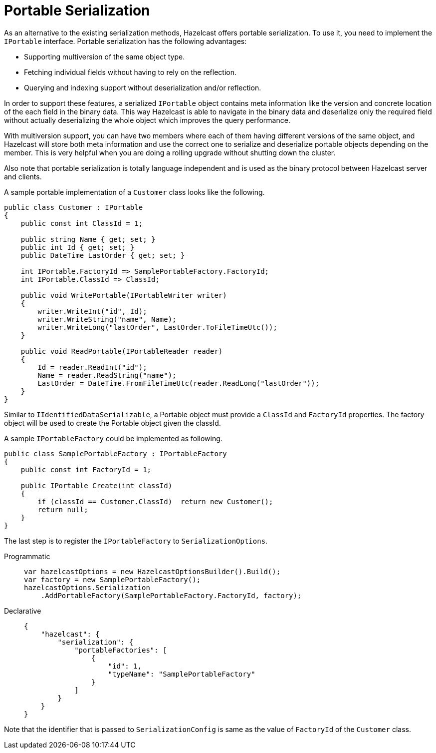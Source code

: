 = Portable Serialization

As an alternative to the existing serialization methods, Hazelcast offers portable serialization. To use it, you need to implement the `IPortable` interface. Portable serialization has the following advantages:

* Supporting multiversion of the same object type.
* Fetching individual fields without having to rely on the reflection.
* Querying and indexing support without deserialization and/or reflection.

In order to support these features, a serialized `IPortable` object contains meta information like the version and concrete location of the each field in the binary data. This way Hazelcast is able to navigate in the binary data and deserialize only the required field without actually deserializing the whole object which improves the query performance.

With multiversion support, you can have two members where each of them having different versions of the same object, and Hazelcast will store both meta information and use the correct one to serialize and deserialize portable objects depending on the member. This is very helpful when you are doing a rolling upgrade without shutting down the cluster.

Also note that portable serialization is totally language independent and is used as the binary protocol between Hazelcast server and clients.

A sample portable implementation of a `Customer` class looks like the following.

[source,csharp]
----
public class Customer : IPortable
{
    public const int ClassId = 1;

    public string Name { get; set; }
    public int Id { get; set; }
    public DateTime LastOrder { get; set; }

    int IPortable.FactoryId => SamplePortableFactory.FactoryId;
    int IPortable.ClassId => ClassId;

    public void WritePortable(IPortableWriter writer)
    {
        writer.WriteInt("id", Id);
        writer.WriteString("name", Name);
        writer.WriteLong("lastOrder", LastOrder.ToFileTimeUtc());
    }

    public void ReadPortable(IPortableReader reader)
    {
        Id = reader.ReadInt("id");
        Name = reader.ReadString("name");
        LastOrder = DateTime.FromFileTimeUtc(reader.ReadLong("lastOrder"));
    }
}
----

Similar to `IIdentifiedDataSerializable`, a Portable object must provide a `ClassId` and `FactoryId` properties. The factory object will be used to create the Portable object given the classId.

A sample `IPortableFactory` could be implemented as following.

[source,csharp]
----
public class SamplePortableFactory : IPortableFactory
{
    public const int FactoryId = 1;

    public IPortable Create(int classId)
    {
        if (classId == Customer.ClassId)  return new Customer();
        return null;
    }
}
----

The last step is to register the `IPortableFactory` to `SerializationOptions`.

[tabs]
==== 
Programmatic:: 
+ 
-- 
[source,csharp]
----
var hazelcastOptions = new HazelcastOptionsBuilder().Build();
var factory = new SamplePortableFactory();
hazelcastOptions.Serialization
    .AddPortableFactory(SamplePortableFactory.FactoryId, factory);
----
--

Declarative::
+
[source,xml]
----
{
    "hazelcast": {
        "serialization": {
            "portableFactories": [
                {
                    "id": 1,
                    "typeName": "SamplePortableFactory"
                }
            ]
        }
    }
}
----
====

Note that the identifier that is passed to `SerializationConfig` is same as the value of `FactoryId` of the `Customer` class.